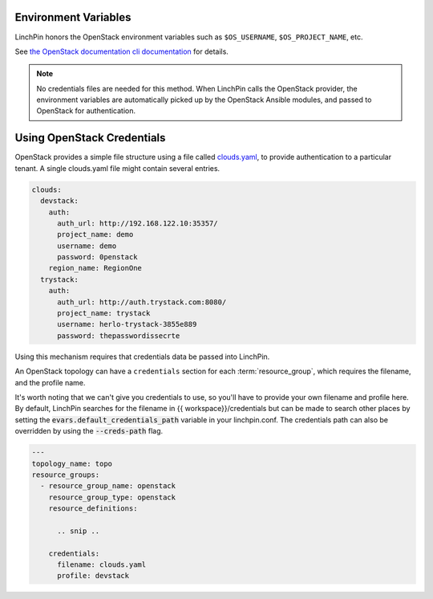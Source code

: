 Environment Variables
`````````````````````

LinchPin honors the OpenStack environment variables such as ``$OS_USERNAME``,
``$OS_PROJECT_NAME``, etc.

See `the OpenStack documentation cli documentation 
<https://docs.openstack.org/python-openstackclient/pike/cli/man/openstack.html#manpage>`_
for details.

.. note:: No credentials files are needed for this method. When LinchPin calls
   the OpenStack provider, the environment variables are automatically picked
   up by the OpenStack Ansible modules, and passed to OpenStack for
   authentication.

Using OpenStack Credentials
```````````````````````````

OpenStack provides a simple file structure using a file called
`clouds.yaml <https://docs.openstack.org/os-client-config/latest/user/configuration.html>`_,
to provide authentication to a particular tenant. A single clouds.yaml file might contain several entries.

.. code-block:: yaml

    clouds:
      devstack:
        auth:
          auth_url: http://192.168.122.10:35357/
          project_name: demo
          username: demo
          password: 0penstack
        region_name: RegionOne
      trystack:
        auth:
          auth_url: http://auth.trystack.com:8080/
          project_name: trystack
          username: herlo-trystack-3855e889
          password: thepasswordissecrte

Using this mechanism requires that credentials data be passed into LinchPin.

An OpenStack topology can have a ``credentials`` section for each
:term:`resource_group`, which requires the filename, and the profile name.

It's worth noting that we can't give you credentials to use, so you'll have to provide
your own filename and profile here.  By default, LinchPin searches for the filename in
{{ workspace}}/credentials but can be made to search other places by setting the
:code:`evars.default_credentials_path` variable in your linchpin.conf.  The credentials
path can also be overridden by using the :code:`--creds-path` flag.

.. code-block:: yaml

    ---
    topology_name: topo
    resource_groups:
      - resource_group_name: openstack
        resource_group_type: openstack
        resource_definitions:

          .. snip ..

        credentials:
          filename: clouds.yaml
          profile: devstack

